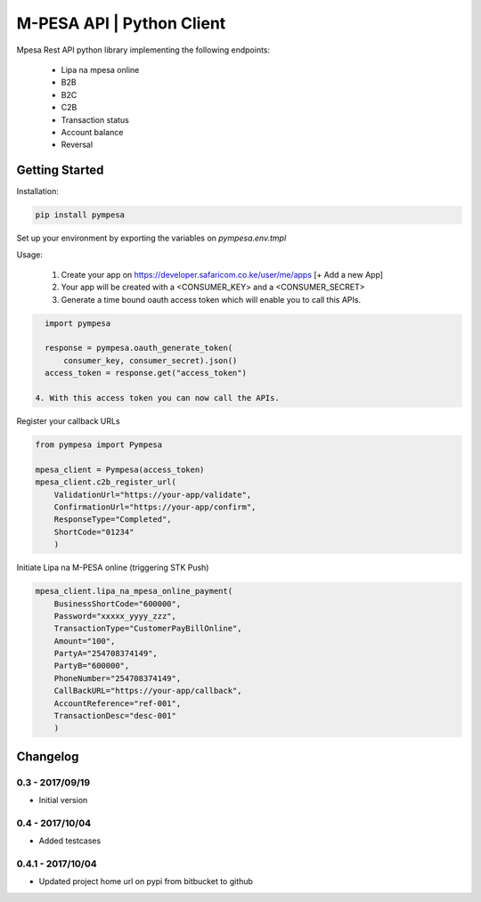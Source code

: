 M-PESA API | Python Client
==========================

Mpesa Rest API python library implementing the following endpoints:

  * Lipa na mpesa online
  * B2B
  * B2C
  * C2B
  * Transaction status
  * Account balance
  * Reversal


Getting Started
---------------
Installation:

.. code-block:: bash

    pip install pympesa

Set up your environment by exporting the variables on `pympesa.env.tmpl`

Usage:

  1. Create your app on https://developer.safaricom.co.ke/user/me/apps  [+ Add a new App]
  2. Your app will be created with a <CONSUMER_KEY> and a <CONSUMER_SECRET>
  3. Generate a time bound oauth access token which will enable you to call this APIs.

.. code-block:: python
     
    import pympesa

    response = pympesa.oauth_generate_token(
        consumer_key, consumer_secret).json()
    access_token = response.get("access_token")

  4. With this access token you can now call the APIs.
  
Register your callback URLs

.. code-block:: python

    from pympesa import Pympesa

    mpesa_client = Pympesa(access_token)
    mpesa_client.c2b_register_url(
        ValidationUrl="https://your-app/validate",
        ConfirmationUrl="https://your-app/confirm",
        ResponseType="Completed",
        ShortCode="01234"
        )

Initiate Lipa na M-PESA online (triggering STK Push)

.. code-block:: python

    mpesa_client.lipa_na_mpesa_online_payment(
        BusinessShortCode="600000",
        Password="xxxxx_yyyy_zzz",
        TransactionType="CustomerPayBillOnline",
        Amount="100",
        PartyA="254708374149",
        PartyB="600000",
        PhoneNumber="254708374149",
        CallBackURL="https://your-app/callback",
        AccountReference="ref-001",
        TransactionDesc="desc-001"
        )



Changelog
---------

0.3 - 2017/09/19
~~~~~~~~~~~~~~~~

- Initial version

0.4 - 2017/10/04
~~~~~~~~~~~~~~~~

- Added testcases

0.4.1 - 2017/10/04
~~~~~~~~~~~~~~~~~~

- Updated project home url on pypi from bitbucket to github
